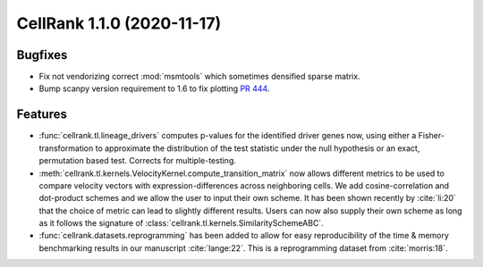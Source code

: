 CellRank 1.1.0 (2020-11-17)
===========================

Bugfixes
--------

- Fix not vendorizing correct :mod:`msmtools` which sometimes densified sparse matrix.
- Bump scanpy version requirement to 1.6 to fix plotting `PR 444 <https://github.com/theislab/cellrank/pull/444>`_.

Features
--------

- :func:`cellrank.tl.lineage_drivers` computes p-values for the identified driver genes now, using either
  a Fisher-transformation to approximate the distribution of the test statistic under the null hypothesis
  or an exact, permutation based test. Corrects for multiple-testing.
- :meth:`cellrank.tl.kernels.VelocityKernel.compute_transition_matrix` now allows different metrics to be used to
  compare velocity vectors with expression-differences across neighboring cells. We add cosine-correlation and
  dot-product schemes and we allow the user to input their own scheme. It has been shown recently by :cite:`li:20`
  that the choice of metric can lead to slightly different results. Users can now also supply their own scheme as long
  as it follows the signature of :class:`cellrank.tl.kernels.SimilaritySchemeABC`.
- :func:`cellrank.datasets.reprogramming` has been added to allow for easy reproducibility of the time & memory
  benchmarking results in our manuscript :cite:`lange:22`. This is a reprogramming dataset from :cite:`morris:18`.
